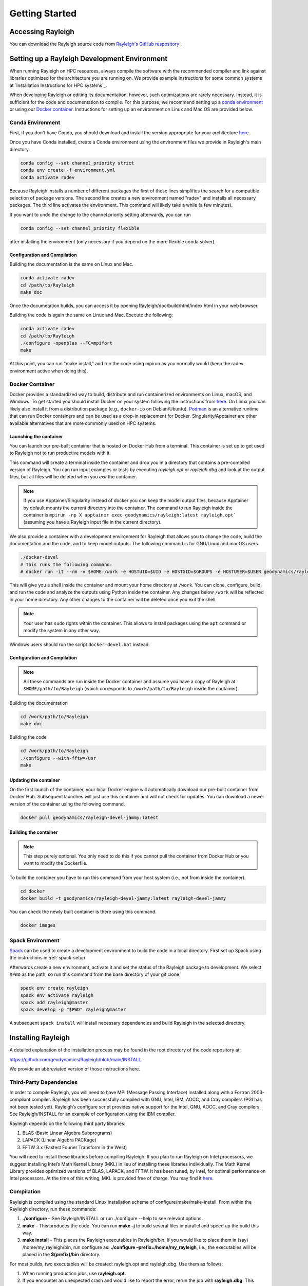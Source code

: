 .. raw:: latex

   \clearpage

.. _getting_started:

Getting Started
=================================

Accessing Rayleigh
------------------

You can download the Rayleigh source code from `Rayleigh's GitHub respository <https://github.com/geodynamics/Rayleigh>`_ .

Setting up a Rayleigh Development Environment
---------------------------------------------

When running Rayleigh on HPC resources, always compile the software with the recommended compiler and link against
libraries optimized for the architecture you are running on. We provide example
instructions for some common systems at `Installation Instructions for HPC systems`_.

When developing Rayleigh or editing its documentation, however, such optimizations are rarely necessary.  Instead, it is sufficient for the code and documentation to compile.  For this purpose, we recommend setting up a `conda environment`_ or using our `Docker container`_.  Instructions for setting up an environment on Linux and Mac OS are provided below.

Conda Environment
~~~~~~~~~~~~~~~~~

First, if you don't have Conda, you should download and install the version appropriate for your architecture `here. <https://docs.conda.io/en/latest/miniconda.html>`_

Once you have Conda installed, create a Conda environment using the environment files we provide in Rayleigh's main directory.

.. code-block:: bash

    conda config --set channel_priority strict
    conda env create -f environment.yml
    conda activate radev

Because Rayleigh installs a number of different packages the first of these lines simplifies the
search for a compatible selection of package versions. The second line creates a new environment
named "radev" and installs all necessary packages.  The third line activates the environment.
This command will likely take a while (a few minutes).

If you want to undo the change to the channel priority setting afterwards, you can run

.. code-block:: bash

    conda config --set channel_priority flexible

after installing the environment (only necessary if you depend on the more flexible conda
solver).

Configuration and Compilation
^^^^^^^^^^^^^^^^^^^^^^^^^^^^^
Building the documentation is the same on Linux and Mac.

.. code-block:: bash

    conda activate radev
    cd /path/to/Rayleigh
    make doc

Once the documetation builds, you can access it by opening Rayleigh/doc/build/html/index.html in your web browser.

Building the code is again the same on Linux and Mac. Execute the following:

.. code-block:: bash

    conda activate radev
    cd /path/to/Rayleigh
    ./configure -openblas --FC=mpifort
    make

At this point, you can run "make install," and run the code using mpirun as you normally would (keep the radev environment active when doing this).



Docker Container
~~~~~~~~~~~~~~~

Docker provides a standardized way to build, distribute and run containerized environments on Linux, macOS, and Windows. To get started you should install Docker on your system following the instructions from `here <https://www.docker.com/get-started>`_. On Linux you can likely also install it from a distribution package (e.g., ``docker-io`` on Debian/Ubuntu). `Podman <https://podman.io/>`_ is an alternative runtime that can run Docker containers and can be used as a drop-in replacement for Docker.
Singularity/Apptainer are other available alternatives that are more commonly used on HPC systems.

Launching the container
^^^^^^^^^^^^^^^^^^^^^^^
You can launch our pre-built container that is hosted on Docker Hub from a terminal.
This container is set up to get used to Rayleigh not to run productive models with it.

.. code-block:: bash
    docker run -it --rm geodynamics/rayleigh:latest bash

This command will create a terminal inside the container and drop you in a directory
that contains a pre-compiled version of Rayleigh. You can run input examples or
tests by executing `rayleigh.opt` or `rayleigh.dbg` and look at the output files, but
all files will be deleted when you `exit` the container.

.. note:: If you use Apptainer/Singularity instead of docker you can keep the model output files, because Apptainer by default mounts the current directory into the container. The command to run Rayleigh inside the container is ``mpirun -np X apptainer exec geodynamics/rayleigh:latest rayleigh.opt``` (assuming you have a Rayleigh input file in the current directory).

We also provide a container with a development environment for Rayleigh that allows you to change the code, build the
documentation and the code, and to keep model outputs.
The following command is for GNU/Linux and macOS users.

.. code-block:: bash

   ./docker-devel
   # This runs the following command:
   # docker run -it --rm -v $HOME:/work -e HOSTUID=$UID -e HOSTGID=$GROUPS -e HOSTUSER=$USER geodynamics/rayleigh-devel-jammy:latest

This will give you a shell inside the container and mount your home directory at ``/work``. You can clone, configure, build, and run the code and analyze the outputs using Python inside the container. Any changes below ``/work`` will be reflected in your home directory. Any other changes to the container will be deleted once you exit the shell.

.. note:: Your user has ``sudo`` rights within the container. This allows to install packages using the ``apt`` command or modify the system in any other way.

Windows users should run the script ``docker-devel.bat`` instead.

Configuration and Compilation
^^^^^^^^^^^^^^^^^^^^^^^^^^^^^
.. note:: All these commands are run inside the Docker container and assume you have a copy of Rayleigh at ``$HOME/path/to/Rayleigh`` (which corresponds to ``/work/path/to/Rayleigh`` inside the container).

Building the documentation

.. code-block:: bash

    cd /work/path/to/Rayleigh
    make doc

Building the code

.. code-block:: bash

    cd /work/path/to/Rayleigh
    ./configure --with-fftw=/usr
    make

Updating the container
^^^^^^^^^^^^^^^^^^^^^^
On the first launch of the container, your local Docker engine will automatically download our pre-built container from Docker Hub. Subsequent launches will just use this container and will not check for updates. You can download a newer version of the container using the following command.

.. code-block:: bash

    docker pull geodynamics/rayleigh-devel-jammy:latest

Building the container
^^^^^^^^^^^^^^^^^^^^^^
.. note:: This step purely optional. You only need to do this if you cannot pull the container from Docker Hub or you want to modify the Dockerfile.

To build the container you have to run this command from your host system (i.e., not from inside the container).

.. code-block:: bash

   cd docker
   docker build -t geodynamics/rayleigh-devel-jammy:latest rayleigh-devel-jammy

You can check the newly built container is there using this command.

.. code-block:: bash

    docker images

Spack Environment
~~~~~~~~~~~~~~~~~

`Spack <https://github.com/spack/spack>`_ can be used to create a development environment to build the code in a local directory. First set up Spack using the instructions in :ref:`spack-setup`

Afterwards create a new environment, activate it and set the status of the Rayleigh package to development. We select ``$PWD`` as the path, so run this command from the base directory of your git clone.

.. code-block:: bash

    spack env create rayleigh
    spack env activate rayleigh
    spack add rayleigh@master
    spack develop -p "$PWD" rayleigh@master

A subsequent ``spack install`` will install necessary dependencies and build Rayleigh in the selected directory.

.. _install_rayleigh:

Installing Rayleigh
-------------------


A detailed explanation of the installation process may be found in the
root directory of the code repository at:

https://github.com/geodynamics/Rayleigh/blob/main/INSTALL.

We provide an abbreviated version of those instructions here.

Third-Party Dependencies
~~~~~~~~~~~~~~~~~~~~~~~

In order to compile Rayleigh, you will need to have MPI (Message Passing
Interface) installed along with a Fortran 2003-compliant compiler.
Rayleigh has been successfully compiled with GNU, Intel, IBM, AOCC, and
Cray compilers (PGI has not been tested yet). Rayleigh’s configure script
provides native support for the Intel, GNU, AOCC, and Cray compilers. See
Rayleigh/INSTALL for an example of configuration using the IBM compiler.

Rayleigh depends on the following third party libraries:

#. BLAS (Basic Linear Algebra Subprograms)

#. LAPACK (Linear Algebra PACKage)

#. FFTW 3.x (Fastest Fourier Transform in the West)

You will need to install these libraries before compiling Rayleigh. If
you plan to run Rayleigh on Intel processors, we suggest installing
Intel’s Math Kernel Library (MKL) in lieu of installing these libraries
individually. The Math Kernel Library provides optimized versions of
BLAS, LAPACK, and FFTW. It has been tuned, by Intel, for optimal
performance on Intel processors. At the time of this writing, MKL is
provided free of charge. You may find it
`here <https://software.intel.com/en-us/mkl>`__.

Compilation
~~~~~~~~~~~

Rayleigh is compiled using the standard Linux installation scheme of
configure/make/make-install. From within the Rayleigh directory, run
these commands:

#. **./configure** – See Rayleigh/INSTALL or run ./configure --help to
   see relevant options.

#. **make** – This produces the code. You can run **make -j** to build several
   files in parallel and speed up the build this way.

#. **make install** – This places the Rayleigh executables in
   Rayleigh/bin. If you would like to place them in (say)
   /home/my_rayleigh/bin, run configure as: **./configure
   –prefix=/home/my_rayleigh**, i.e., the executables will be placed in the
   **$(prefix)/bin** directory.

For most builds, two executables will be created: rayleigh.opt and
rayleigh.dbg. Use them as follows:

#. When running production jobs, use **rayleigh.opt**.

#. If you encounter an unexpected crash and would like to report the
   error, rerun the job with **rayleigh.dbg**. This version of the code
   is compiled with debugging symbols. It will (usually) produce
   meaningful error messages in place of the gibberish that is output
   when rayleigh.opt crashes.

If *configure* detects the Intel compiler, you will be presented with a
number of choices for the vectorization option. If you select *all*,
rayleigh.opt will not be created. Instead, rayleigh.sse, rayleigh.avx,
etc. will be placed in Rayleigh/bin. This is useful if running on a
machine with heterogeneous node architectures (e.g., Pleiades). If you
are not running on such a machine, pick the appropriate vectorization
level, and rayleigh.opt will be compiled using that vectorization level.

The default behavior of the **make** command is to build both the
optimized, **rayleigh.opt**, and the debug versions, **rayleigh.dbg**. As
described above, if Intel is used and *all* is selected, every version will
be compiled. To build only a single version, the **target=<target>** option
may be used at the **make** stage, for example:

#. **make target=opt** - build only the optimized version, **rayleigh.opt**

#. **make target=dbg** - build only the debug version, **rayleigh.dbg**

#. **make target=avx** - build only the AVX version, **rayleigh.avx**

When building a single target, the final name of the executable can be changed
with the **output=<output>** option during the **make install** command. For example,
to build the optimized version and name the executable **a.out**:

#. **make target=opt** - only build the optimized version

#. **make target=opt output=a.out install** - install the optimized version as **a.out**

Inspection of the **$(prefix)/bin** directory (specified at configure time with the -prefix
option) will show a new file named **a.out**.

If both the optimized version and the debug version have already been built, they
can be renamed at install time as:

#. **make** - build both optimized and debug version (or all versions)

#. **make target=opt output=a.out.opt install** - install and rename the optimized version

#. **make target=dbg output=a.out.dbg install** - install and rename the debug version

The **output** option is only respected when a particular **target** is specified. Running
**make output=a.out install** will install all **rayleigh.*** executables, they will not
be renamed.

.. _spack-setup:

Alternative: Installation using Spack
~~~~~~~~~~~~~~~~~~~~~~~~~~~~~~~~~~~~

Spack is a package management tool designed to support multiple versions and
configurations of software on a wide variety of platforms and environments. It can be used to build Rayleigh with different compilers and a custom set of libraries for MPI, LAPACK, and FFTW. It can automatically build dependencies itself or use those provided by the HPC environment.

To set up Spack in your environment follow the instructions in the `documentation <https://spack.readthedocs.io/en/latest/getting_started.html>`_. Add local `compilers <https://spack.readthedocs.io/en/latest/getting_started.html#compiler-configuration>`_ and `packages <https://spack.readthedocs.io/en/latest/getting_started.html#system-packages>`_ as desired.

The next step has only to be performed once to add the Rayleigh package repository. Run this from the base directory of the Rayleigh repository.

.. code-block:: bash

    spack repo add spack-repo

Afterwards you can just install Rayleigh and its dependencies using:

.. code-block:: bash

    spack install rayleigh

Once the build succeeded the package can be loaded using the following command, which will make the ``rayleigh.opt`` and ``rayleigh.dbg`` executables available in the ``PATH`` and can be run to start simulations as usual.

.. code-block:: bash

    spack load rayleigh

There are many ways in which to modify the compiler and dependencies being used. They can be found in the `Spack documentation <https://spack.readthedocs.io/en/latest/index.html>`_.

As an example you can install Rayleigh using MKL for LAPACK and FFTW using:

.. code-block:: bash

    spack install rayleigh ^intel-mkl

To see the dependencies being installed you can use:

.. code-block:: bash

    spack spec rayleigh ^intel-mkl

.. _benchmark:


.. _hpc_installation_instructions:

Installation on HPC systems
-----------------------------------------

Given the amount of computational resources required to simulate convection in highly turbulent parameter regimes, many users will want to run Rayleigh in a HPC environment.  Here we provide instructions for compilation on two widely-used, national-scale supercomputing systems:  TACC Stampede2 and NASA Pleiades.   

Example jobscripts containing the necessary commands to compile and run Rayleigh on various systems may be found in *Rayleigh/job_scripts/*.

.. _stampede2:

TACC Stampede2
~~~~~~~~~~~~~~

Installing Rayleigh on NSF's Stampede 2 system is straightforward. At the time
this documentation is written (Sep 2022) the loaded default modules work out of
the box for Rayleigh. In case the modules change in the future here is a listed
for reference:

.. code-block:: bash

  1) intel/18.0.2      3) impi/18.0.2   5) autotools/1.1    7) cmake/3.20.2   9) TACC
  2) libfabric/1.7.0   4) git/2.24.1    6) python2/2.7.15   8) xalt/2.10.37

After cloning a Rayleigh repository, rayleigh can be configured and compiled as:

.. code-block:: bash

   FC=mpifc CC=mpicc ./configure  # select 'AVX512'
   make -j
   make install

We suggest choosing 'AVX512' at the configure menu.  This vectorization is supported by both the Skylake and Ice Lake nodes available on Stampede2.  An example jobscript for Stampede2 may be found in *Rayleigh/job_scripts/TACC_Stampede2*.

Using the Apptainer container system
~~~~~~~~~~~~~~~~~~~~~~~~~~~~~~~~~~~~

We provide a precompiled container that provides an alternative way to use Rayleigh on the  TACC computing systems Stampede3 and Frontera.

To activate the container system and download the container:

.. code-block:: bash

   module load tacc-apptainer
   apptainer pull docker://gassmoeller/rayleigh:tacc-latest

This will create a file `rayleigh_tacc-latest.sif` that you can think of as a Rayleigh executable.
To run Rayleigh models using the downloaded container run (on a compute node):

.. code-block:: bash

   ibrun -n N_CORES apptainer run rayleigh_tacc-latest.sif rayleigh.opt

Make sure to replace N_CORES with the number of requested cores (or remove -n option to run with the
total number of cores requested). Also make sure to provide the correct path to `rayleigh_tacc-latest.sif`
if it is not in the current directory.

.. _pleiades:

NASA Pleiades
~~~~~~~~~~~~~

Installation on NASA's Pleiades cluster is similarly straightforward.  After cloning the repository, Rayleigh can be configured and compiled via the following commands:

.. code-block:: bash

   module purge
   module load comp-intel
   module load mpi-hpe
   ./configure --FC=mpif90 --CC=icc  # select 'ALL'
   make -j
   make install
   
We suggest using the default Intel and MPI compilers provided by Pleiades as in the example above.  As of December, 2022, this corresponded to the following version combination:

.. code-block:: bash

   1) comp-intel/2020.4.304   2) mpi-hpe/mpt.2.25

Note that Pleiades is a heterogeneous cluster, composed of many (primarily Intel) processor types. We suggest selecting the 'ALL' option when configuring Rayleigh to ensure that a unique executable is created for each of the possible vectorization options.  An example jobscript for Pleiades may be found in *Rayleigh/job_scripts/NASA_Pleiades*.



Verifying Your Installation
-------------------

Rayleigh has been programmed with internal testing suite so that its
results may be compared against benchmarks described in Christensen et al. (2001)
:cite:`CHRISTENSEN200125` and Jones et al. (2011)
:cite:`JONES2011120`

We recommend running a benchmark whenever running Rayleigh on a new
machine for the first time, or after recompiling the code. The
Christensen et al. (2001) :cite:`CHRISTENSEN200125` reference describes two Boussinesq tests that
Rayleigh’s results may be compared against. The Jones et al. (2011) :cite:`JONES2011120`
reference describes anelastic tests. Rayleigh has been tested
successfully against two benchmarks from each of these papers. Input
files for these different tests are enumerated in Table table_benchmark_
below. In addition to the
input files listed in Table table_benchmark_,
input examples appropriate for use as a template for new runs are
provided with the *\_input* suffix (as opposed to the *minimal* suffix.
These input files still have benchmark_mode active. Be sure to turn this
flag off if not running a benchmark.



**Important:** If you are not running a benchmark, but only wish to
modify an existing benchmark-input file, delete the line containing the
text “*benchmark_mode=X*.” When benchmark mode is active, custom inputs,
such as Rayleigh number, are overridden and reset to their
benchmark-appropriate values. For example, setting ``benchmark_mode = 1`` defines the appropriate Case 0
Christensen et al. (2001) :cite:`CHRISTENSEN200125` initial conditions. A benchmark report is
written every 5000 time steps by setting
``benchmark_report_interval = 5000``. The benchmark reports are text
files found within directory **path_to_my_sim/Benchmark_Reports/** and
numbered according to the appropriate time step. The
| ``benchmark_integration_interval`` variable sets the interval at which
measurements are taken to calculate the values reported in the
benchmark reports.

**We suggest using the c2001_case0_minimal input file for installation
verification**. Algorithmically, there is little difference between the
MHD, non-MHD, Boussinesq, and anelastic modes of Rayleigh. As a result,
when installing the code on a new machine, it is normally sufficient to
run the cheapest benchmark, case 0 from Christensen 2001 :cite:`CHRISTENSEN200125`.

To run this benchmark, create a directory from within which to run your
benchmark, and follow along with the commands below. Modify the
directory structure a each step as appropriate:

#. mkdir path_to_my_sim

#. cd path_to_my_sim

#. cp
   path_to_rayleigh/Rayleigh/input_examples/c2001_case0_minimal   main_input

#. cp path_to_rayleigh/Rayleigh/bin/rayleigh.opt   rayleigh.opt (or use
   *ln -s* in lieu of *cp*)

#. mpiexec -np **N** ./rayleigh.opt -nprow **X** -npcol **Y** -nr **R**
   -ntheta **T**

For the value **N**, select the number of cores you wish to run with.
For this short test, 32 cores is more than sufficient. Even with only
four cores, the lower-resolution test suggested below will only take
around half an hour. The values **X** and **Y** are integers that
describe the process grid. They should both be at least 2, and must
satisfy the expression

.. math:: N=X \times Y.

Some suggested combinations are {N,X,Y} = {32,4,8}, {16,4,4}, {8,2,4},
{4,2,2}. The values **R** and **T** denote the number of radial and
latitudinal collocation points respectively. Select either {R,T}={48,64}
or {R,T}={64,96}. The lower-resolution case takes about 3 minutes to run
on 32 Intel Haswell cores. The higher-resolution case takes about 12
minutes to run on 32 Intel Haswell cores.

Once your simulation has run, examine the file
path_to_my_sim/Benchmark_Reports/00025000. You should see output similar
to that presented in Tables table_benchmark_low_ or table_benchmark_high_ . Your numbers may differ
slightly, but all values should have a % difference of less than 1. If
this condition is satisfied, your installation is working correctly.

.. _table_benchmark_low:

.. centered:: **Benchmark Low**

Rayleigh benchmark report for Christensen
et al. (2001) :cite:`CHRISTENSEN200125` case 0 when run with nr=48 and ntheta=64. Run time was
approximately 3 minutes when run on 32 Intel Haswell cores.

Run command:

.. code-block::

 mpiexec -np 32 ./rayleigh.opt -nprow 4 -npcol 8 -nr 48 -ntheta 64

+-----------------+------------+------------+--------------+-----------+
| Observable      | Measured   | Suggested  | % Difference | Std. Dev. |
+=================+============+============+==============+===========+
| Kinetic Energy  | 58.347827  | 58.348000  | -0.000297    | 0.000000  |
+-----------------+------------+------------+--------------+-----------+
| Temperature     | 0.427416   | 0.428120   | -0.164525    | 0.000090  |
+-----------------+------------+------------+--------------+-----------+
| Vphi            | -10.118053 | -10.157100 | -0.384434    | 0.012386  |
+-----------------+------------+------------+--------------+-----------+
| Drift Frequency | 0.183272   | 0.182400   | 0.477962     | 0.007073  |
+-----------------+------------+------------+--------------+-----------+


.. _table_benchmark_high:


.. centered:: **Benchmark High**

Rayleigh benchmark report for Christensen
et al. (2001) :cite:`CHRISTENSEN200125` case 0 when run with nr=64 and ntheta=96. Run time was
approximately 12 minutes when run on 32 Intel Haswell cores.

Run command:

.. code-block::

  mpiexec -np 32 ./rayleigh.opt -nprow 4 -npcol 8 -nr 64 -ntheta 96

+-----------------+------------+------------+--------------+-----------+
| Observable      | Measured   | Suggested  | % Difference | Std. Dev. |
+=================+============+============+==============+===========+
| Kinetic Energy  | 58.347829  | 58.348000  | -0.000294    | 0.000000  |
+-----------------+------------+------------+--------------+-----------+
| Temperature     | 0.427786   | 0.428120   | -0.077927    | 0.000043  |
+-----------------+------------+------------+--------------+-----------+
| Vphi            | -10.140183 | -10.157100 | -0.166551    | 0.005891  |
+-----------------+------------+------------+--------------+-----------+
| Drift Frequency | 0.182276   | 0.182400   | -0.067994    | 0.004877  |
+-----------------+------------+------------+--------------+-----------+

.. _available_benchmarks:

Available Benchmarks
------------------



.. _table_benchmark:

.. centered:: **Benchmark**

Benchmark-input examples useful for verifying Rayleigh’s installation.
Those from Christensen et al. (2001) :cite:`CHRISTENSEN200125`
are Boussinesq. Those from Jones et al. (2011) :cite:`JONES2011120` are anelastic. Examples are found
in the directory: Rayleigh/input_examples/

+-----------------------+-----------------+--------------------------------+--------------------------------+
| Paper                 | Benchmark       | Input File                     | Specify in the main_input file |
+=======================+=================+================================+================================+
| Christensen et al.    | Case 0          | c2001_case0_minimal            | benchmark_mode = 1             |
+-----------------------+-----------------+--------------------------------+--------------------------------+
| Christensen et al.    | Case 1(MHD)     | c2001_case1_minimal            | benchmark_mode = 2             |
+-----------------------+-----------------+--------------------------------+--------------------------------+
| Jones et al. 2011     | Steady Hydro    | j2011_steady_hydro_minimal     | benchmark_mode = 3             |
+-----------------------+-----------------+--------------------------------+--------------------------------+
| Jones et al. 2011     | Steady MHD      | j2011_steady_MHD_minimal       | benchmark_mode = 4             |
+-----------------------+-----------------+--------------------------------+--------------------------------+
| Breuer et al. 2010    | Case 0          | b2010_case0_*T_input           |                                |
+-----------------------+-----------------+--------------------------------+--------------------------------+

Standard benchmarks that generate minimal output files are discussed in the next four
benchmarks:

* :ref:`cookbookCase0Minimal`
* :ref:`cookbookCase1Minimal`
* :ref:`cookbookHydroAnelastic`
* :ref:`cookbookMhdAnelastic`
* :ref:`cookbookDDCBreuer` 
.. _cookbookCase0Minimal:

Boussinesq non-MHD Benchmark: c2001_case0_minimal
~~~~~~~~~~~~~~~~~~~~~~~~~~~~~~~

This is the standard benchmark test when running Rayleigh on a new
machine.
Christensen et al. (2001) :cite:`CHRISTENSEN200125` describes two Boussinesq tests that Rayleigh’s
results may be compared against. Case 0 in Christensen et al. (2001) :cite:`CHRISTENSEN200125`
solves for Boussinesq (non-dimensional) non-magnetic convection, and we
will discuss the input parameters necessary to set up this benchmark in
Rayleigh below. Rayleigh’s input parameters are grouped in so-called
namelists, which are subcategories of related input parameters that will
be read upon program start and assigned to Fortran variables with
identical names. Below are the first four Fortran namelists in the input
file **c2001_case0_minimal**.

::

   &problemsize_namelist
    n_r = 64
    n_theta = 96
    nprow = 16
    npcol = 32
   /
   &numerical_controls_namelist
   /
   &physical_controls_namelist
    benchmark_mode = 1
    benchmark_integration_interval = 100
    benchmark_report_interval = 5000
   /
   &temporal_controls_namelist
    max_iterations = 25000
    checkpoint_interval = 100000
    quicksave_interval = 10000
    num_quicksaves = 2
   /


.. _cookbookCase1Minimal:

Boussinesq MHD Benchmark: c2001_case1_minimal
~~~~~~~~~~~~~~~~~~~~~~~

The MHD Boussinesq benchmark with an insulating inner core of
Christensen et al. (2001) :cite:`CHRISTENSEN200125` is denoted as Case 1 and is specified with
input file **c2001_case1_minimal**. Only the namelists modified compared
to Case 0 (\ :ref:`cookbookCase0Minimal` above) are shown
below.

::

   &physical_controls_namelist
    benchmark_mode = 2
    benchmark_integration_interval = 100
    benchmark_report_interval = 10000
   /
   &temporal_controls_namelist
    max_iterations = 150000
    checkpoint_interval = 100000
    quicksave_interval = 10000
    num_quicksaves = 2
   /



.. _cookbookHydroAnelastic:

Steady Anelastic non-MHD Benchmark: j2011_steady_hydro_minimal
~~~~~~~~~~~~~~~~~~~~~~~~~~~~~~

Jones et al. (2011) describes a benchmark for an anelastic hydrodynamic
solution that is steady in a drifting frame. This benchmark is specified
for Rayleigh with input file **j2011_steady_hydro_minimal**. Below are
the relevant Fortran namelists.

::

   &problemsize_namelist
    n_r = 128
    n_theta = 192
    nprow = 32
    npcol = 16
   /
   &numerical_controls_namelist
   /
   &physical_controls_namelist
    benchmark_mode = 3
    benchmark_integration_interval = 100
    benchmark_report_interval = 10000
   /
   &temporal_controls_namelist
    max_iterations = 200000
    checkpoint_interval = 100000
    quicksave_interval = 10000
    num_quicksaves = 2
   /



.. _cookbookMhdAnelastic:

Steady Anelastic MHD Benchmark: j2011_steady_mhd_minimal
~~~~~~~~~~~~~~~~~~~~~~~~~~~~~

The anelastic MHD benchmark described in Jones et al. (2011) can be run
with main input file **j2011_steady_mhd_minimal**. The Fortran namelists
differing from the Jones et al. (2011) anelastic hydro benchmark
(§:ref:`cookbookHydroAnelastic` above) are shown here.

::

   &physical_controls_namelist
    benchmark_mode = 4
    benchmark_integration_interval = 100
    benchmark_report_interval = 10000
   /
   &temporal_controls_namelist
    max_iterations = 5000000
    checkpoint_interval = 100000
    quicksave_interval  = 25000
    num_quicksaves = 2
   /

.. _cookbookDDCBreuer:

Steady Thermal-Chemical Boussinesq Convection Benchmark: b2010_case0_*T_input
~~~~~~~~~~~~~~~~~~~~~~~~~~~~~

This is a Boussinesq convection benchmark described in Breuer et al. (2010) :cite:`Breuer2010`
in a dual buoyancy system that allows both thermal and chemical buoyancy sources. 
The case 0 contains three input lists that describes varying contributions of 
thermal vs chemical Rayleigh numbers whereas the total Rayleigh number stays the same. 
This benchmark is specified for Rayleigh with input file b2010_case0_*T_input. 
Below is an example for 80% thermal and 20% chemical convection scene for the 
relevant Fortran namelists:

::

   &problemsize_namelist
    n_r = 128
    n_theta = 192
    nprow = 32
    npcol = 16 
   &Reference_Namelist
    Ekman_Number = 1.0d-3
    Rayleigh_Number = 4.8d4
    Prandtl_Number = 3.0d-1
    chi_a_Rayleigh_Number = -1.2d5
    chi_a_Prandtl_Number = 3.0d0
